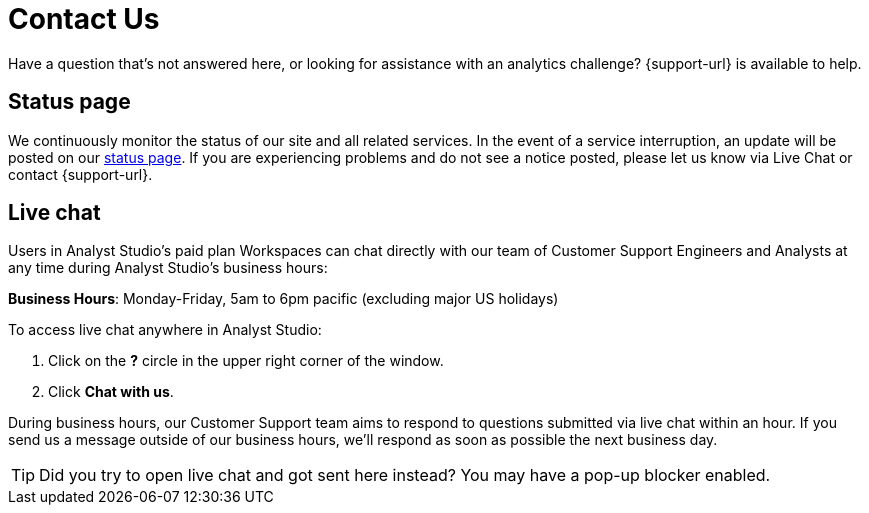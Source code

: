 = Contact Us
:categories: ["Contact us"]
:categories_weight: 1
:date: 2019-06-07
:description: How to get in touch with Analyst Studio
:ogdescription: How to get in touch with Analyst Studio
:path: /articles/contact-us
:brand: Analyst Studio

Have a question that's not answered here, or looking for assistance with an analytics challenge?
{support-url} is available to help.

== Status page

We continuously monitor the status of our site and all related services.
In the event of a service interruption, an update will be posted on our link:https://status.modeanalytics.com/[status page].
If you are experiencing problems and do not see a notice posted, please let us know via Live Chat or contact {support-url}.

////
== Email

Contact our Customer Support team via email at link:mailto:support@mode.com[support@mode.com].
We review all emails and will respond as soon as possible!
////

== Live chat
//+++<flag-icon>++++++</flag-icon>+++

Users in {brand}'s paid plan Workspaces can chat directly with our team of Customer Support Engineers and Analysts at any time during {brand}'s business hours:

*Business Hours*: Monday-Friday, 5am to 6pm pacific (excluding major US holidays)

To access live chat anywhere in {brand}:

. Click on the *?* circle in the upper right corner of the window.
. Click *Chat with us*.

During business hours, our Customer Support team aims to respond to questions submitted via live chat within an hour.
If you send us a message outside of our business hours, we'll respond as soon as possible the next business day.

TIP: Did you try to open live chat and got sent here instead? You may have a pop-up blocker enabled.
